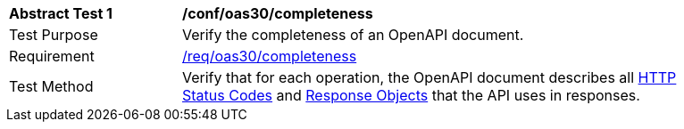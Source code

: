 [[ats_oas30_completeness]]
[width="90%",cols="2,6a"]
|===
^|*Abstract Test {counter:ats-id}* |*/conf/oas30/completeness* 
^|Test Purpose |Verify the completeness of an OpenAPI document. 
^|Requirement |<<req_oas30_completeness,/req/oas30/completeness>>
^|Test Method |Verify that for each operation, the OpenAPI document describes all link:http://spec.openapis.org/oas/v3.0.3#http-status-codes[HTTP Status Codes] and link:http://spec.openapis.org/oas/v3.0.3#responseObject[Response Objects] that the API uses in responses.
|===
